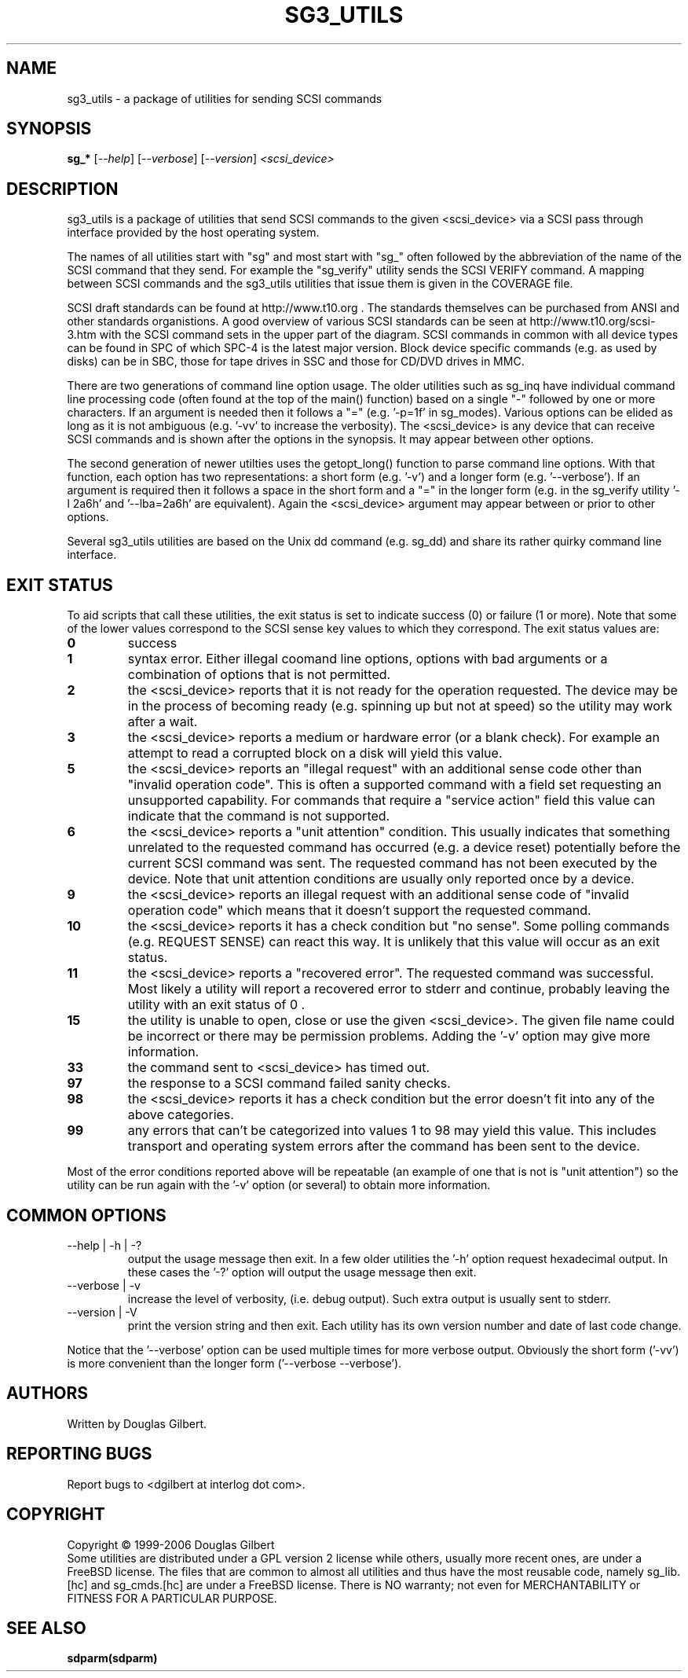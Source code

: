 .TH SG3_UTILS "8" "June 2006" "sg3_utils-1.21" SG3_UTILS
.SH NAME
sg3_utils \- a package of utilities for sending SCSI commands
.SH SYNOPSIS
.B sg_*
[\fI--help\fR] [\fI--verbose\fR] [\fI--version\fR]
\fI<scsi_device>\fR
.SH DESCRIPTION
.\" Add any additional description here
.PP
sg3_utils is a package of utilities that send SCSI commands to
the given <scsi_device> via a SCSI pass through interface
provided by the host operating system.
.PP
The names of all utilities start with "sg" and most start with "sg_"
often followed by the abbreviation of the name of the SCSI command
that they send. For example the "sg_verify" utility sends the SCSI
VERIFY command. A mapping between SCSI commands and the sg3_utils
utilities that issue them is given in the COVERAGE file.
.PP
SCSI draft standards can be found at http://www.t10.org . The
standards themselves can be purchased from ANSI and other
standards organistions. A good overview of various SCSI
standards can be seen at http://www.t10.org/scsi-3.htm with the
SCSI command sets in the upper part of the diagram. SCSI commands
in common with all device types can be found in SPC of which SPC-4
is the latest major version. Block device specific commands (e.g.
as used by disks) can be in SBC, those for tape drives in SSC
and those for CD/DVD drives in MMC. 
.PP
There are two generations of command line option usage. The older utilities
such as sg_inq have individual command line processing code (often
found at the top of the main() function) based on a single "-" followed
by one or more characters. If an argument is needed then it follows
a "=" (e.g. '-p=1f' in sg_modes). Various options can be elided as long
as it is not ambiguous (e.g. '-vv' to increase the verbosity). The
<scsi_device> is any device that can receive SCSI commands and is shown
after the options in the synopsis. It may appear between other options.
.PP
The second generation of newer utilties uses the getopt_long() function
to parse command line options. With that function, each option has two
representations: a short form (e.g. '-v') and a longer
form (e.g. '--verbose'). If an argument is required then it follows a
space in the short form and a "=" in the longer form (e.g. in the
sg_verify utility '-l 2a6h' and '--lba=2a6h' are equivalent). Again
the <scsi_device> argument may appear between or prior to other options.
.PP
Several sg3_utils utilities are based on the Unix dd command (e.g. sg_dd)
and share its rather quirky command line interface.
.SH EXIT STATUS
To aid scripts that call these utilities, the exit status is set to
indicate success (0) or failure (1 or more). Note that some of the
lower values correspond to the SCSI sense key values to which they
correspond. The exit status values are:
.TP
.B 0
success
.TP
.B 1
syntax error. Either illegal coomand line options, options with bad
arguments or a combination of options that is not permitted.
.TP
.B 2
the <scsi_device> reports that it is not ready for the operation
requested. The device may be in the process of becoming ready (e.g.
spinning up but not at speed) so the utility may work after a wait.
.TP
.B 3
the <scsi_device> reports a medium or hardware error (or a blank
check). For example an attempt to read a corrupted block on a disk
will yield this value.
.TP
.B 5
the <scsi_device> reports an "illegal request" with an additional
sense code other than "invalid operation code". This is often a
supported command with a field set requesting an unsupported
capability. For commands that require a "service action" field
this value can indicate that the command is not supported.
.TP
.B 6
the <scsi_device> reports a "unit attention" condition. This usually
indicates that something unrelated to the requested command has
occurred (e.g. a device reset) potentially before the current SCSI
command was sent. The requested command has not been executed by the
device. Note that unit attention conditions are usually only reported
once by a device.
.TP
.B 9
the <scsi_device> reports an illegal request with an additional
sense code of "invalid operation code" which means that it doesn't
support the requested command.
.TP
.B 10
the <scsi_device> reports it has a check condition but "no sense".
Some polling commands (e.g. REQUEST SENSE) can react this way.
It is unlikely that this value will occur as an exit status.
.TP
.B 11
the <scsi_device> reports a "recovered error". The requested command
was successful. Most likely a utility will report a recovered error
to stderr and continue, probably leaving the utility with an exit
status of 0 .
.TP
.B 15
the utility is unable to open, close or use the given <scsi_device>.
The given file name could be incorrect or there may be permission
problems. Adding the '-v' option may give more information.
.TP
.B 33
the command sent to <scsi_device> has timed out.
.TP
.B 97
the response to a SCSI command failed sanity checks.
.TP
.B 98
the <scsi_device> reports it has a check condition but the error
doesn't fit into any of the above categories.
.TP
.B 99
any errors that can't be categorized into values 1 to 98 may yield
this value. This includes transport and operating system errors
after the command has been sent to the device.
.PP
Most of the error conditions reported above will be repeatable (an
example of one that is not is "unit attention") so the utility can
be run again with the '-v' option (or several) to obtain more
information.
.SH COMMON OPTIONS
.TP
--help | -h | -?
output the usage message then exit. In a few older utilities the '-h'
option request hexadecimal output. In these cases the '-?' option will
output the usage message then exit.
.TP
--verbose | -v
increase the level of verbosity, (i.e. debug output). Such extra output
is usually sent to stderr.
.TP
--version | -V
print the version string and then exit. Each utility has its own version
number and date of last code change.
.PP
Notice that the '--verbose' option can be used multiple times for more
verbose output. Obviously the short form ('-vv') is more convenient than
the longer form ('--verbose --verbose').
.SH AUTHORS
Written by Douglas Gilbert.
.SH "REPORTING BUGS"
Report bugs to <dgilbert at interlog dot com>.
.SH COPYRIGHT
Copyright \(co 1999-2006 Douglas Gilbert
.br
Some utilities are distributed under a GPL version 2 license while
others, usually more recent ones, are under a FreeBSD license. The files
that are common to almost all utilities and thus have the most reusable
code, namely sg_lib.[hc] and sg_cmds.[hc] are under a FreeBSD license.
There is NO warranty; not even for MERCHANTABILITY or FITNESS FOR A
PARTICULAR PURPOSE.
.SH "SEE ALSO"
.B sdparm(sdparm)

